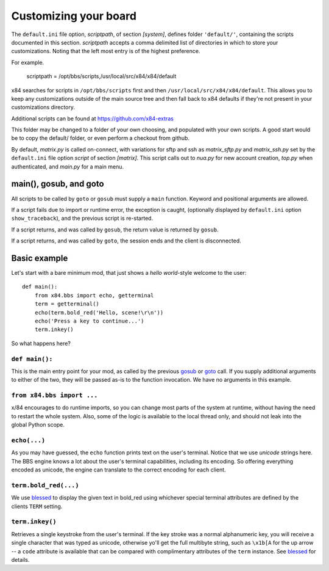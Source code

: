 ======================
Customizing your board
======================

The ``default.ini`` file option, *scriptpath*, of section *[system]*, defines folder ``'default/'``, containing the scripts documented in this section. *scriptpath* accepts a comma delimited list of directories in which to store your customizations. Noting that the left most entry is of the highest preference. 

For example.

    scriptpath = /opt/bbs/scripts,/usr/local/src/x84/x84/default

x84 searches for scripts in ``/opt/bbs/scripts`` first and then ``/usr/local/src/x84/x84/default``. This allows you to keep any customizations outside of the main source tree and then fall back to x84 defaults if they're not present in your customizations directory.

Additional scripts can be found at https://github.com/x84-extras

This folder may be changed to a folder of your own choosing, and populated with your own scripts. A good start would be to copy the default/ folder, or even perform a checkout from github.

By default, *matrix.py* is called on-connect, with variations for sftp and ssh as *matrix_sftp.py* and *matrix_ssh.py* set by the ``default.ini`` file option *script* of section *[matrix]*. This script calls out to *nua.py* for new account creation, *top.py* when authenticated, and *main.py* for a main menu.

main(), gosub, and goto
=======================

All scripts to be called by ``goto`` or ``gosub`` must supply a ``main`` function.  Keyword and positional arguments are allowed.

If a script fails due to import or runtime error, the exception is caught, (optionally displayed by ``default.ini`` option ``show_traceback``), and the previous script is re-started.

If a script returns, and was called by ``gosub``, the return value is returned by ``gosub``.

If a script returns, and was called by ``goto``, the session ends and the client is disconnected.

Basic example
=============

Let's start with a bare minimum mod, that just shows a *hello world*-style
welcome to the user::

    def main():
        from x84.bbs import echo, getterminal
        term = getterminal()
        echo(term.bold_red('Hello, scene!\r\n'))
        echo('Press a key to continue...')
        term.inkey()

So what happens here?

``def main():``
---------------

This is the main entry point for your mod, as called by the previous gosub_ or
goto_ call. If you supply additional arguments to either of the two, they will
be passed as-is to the function invocation. We have no arguments in this
example.

.. _goto: ../api/bbs/index.html#x84.bbs.goto
.. _gosub: ../api/bbs/index.html#x84.bbs.gosub


``from x84.bbs import ...``
---------------------------

x/84 encourages to do runtime imports, so you can change most parts of the
system at runtime, without having the need to restart the whole system. Also,
some of the logic is available to the local thread only, and should not leak
into the global Python scope.

``echo(...)``
-------------

As you may have guessed, the ``echo`` function prints text on the user's
terminal. Notice that we use *unicode* strings here. The BBS engine knows a lot
about the user's terminal capabilities, including its encoding. So offering
everything encoded as unicode, the engine can translate to the correct
encoding for each client.

``term.bold_red(...)``
----------------------

We use blessed_ to display the given text in bold_red using whichever special
terminal attributes are defined by the clients ``TERM`` setting.

``term.inkey()``
----------------

Retrieves a single keystroke from the user's terminal. If the key stroke was a
normal alphanumeric key, you will receive a single character that was typed as
unicode, otherwise yo'll get the full multibyte string, such as ``\x1b[A`` for
the up arrow -- a ``code`` attribute is available that can be compared with
complimentary attributes of the ``term`` instance. See blessed_ for details.

.. _blessed: http://pypi.python.org/pypi/blessed

